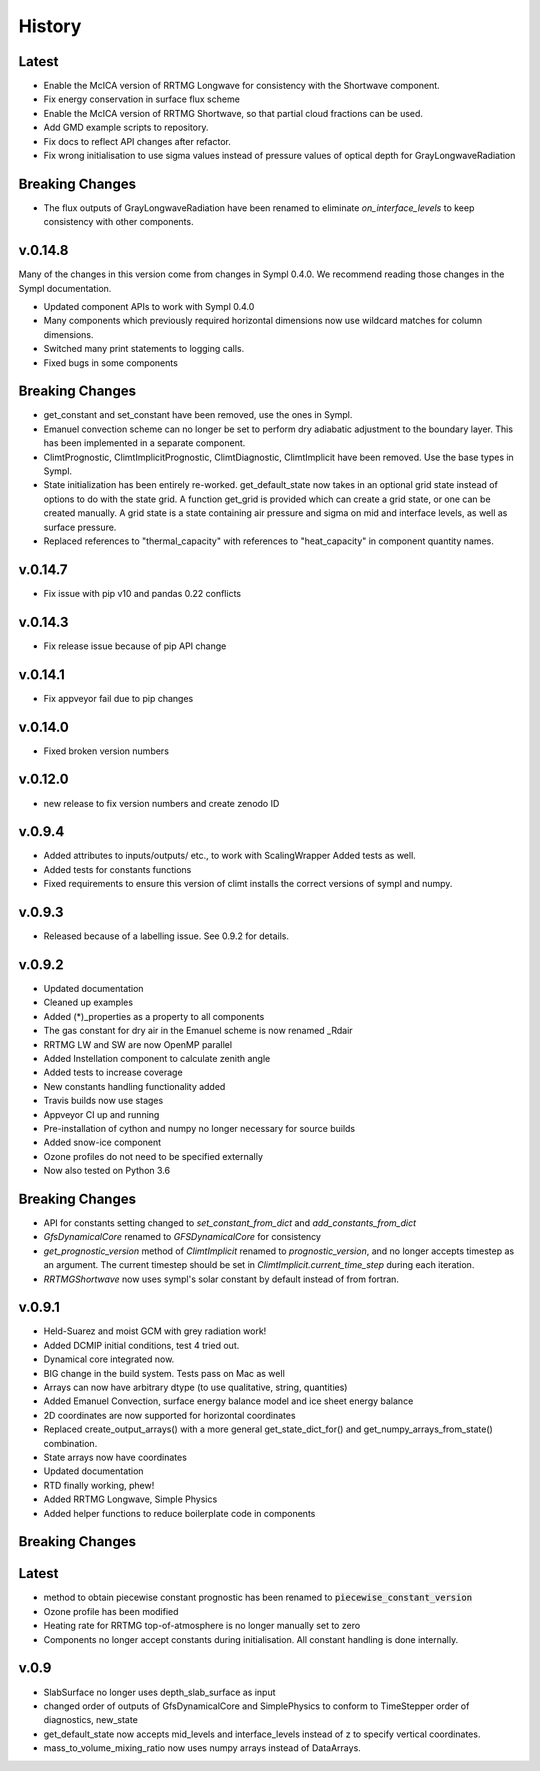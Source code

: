 =======
History
=======

Latest
------

* Enable the McICA version of RRTMG Longwave for consistency
  with the Shortwave component.
* Fix energy conservation in surface flux scheme
* Enable the McICA version of RRTMG Shortwave,
  so that partial cloud fractions can be used.
* Add GMD example scripts to repository.
* Fix docs to reflect API changes after refactor.
* Fix wrong initialisation to use sigma values instead of pressure values 
  of optical depth for GrayLongwaveRadiation

Breaking Changes
----------------

* The flux outputs of GrayLongwaveRadiation have been renamed to eliminate
  `on_interface_levels` to keep consistency with other components.



v.0.14.8
--------

Many of the changes in this version come from changes in Sympl 0.4.0. We recommend
reading those changes in the Sympl documentation.

* Updated component APIs to work with Sympl 0.4.0
* Many components which previously required horizontal dimensions now use
  wildcard matches for column dimensions.
* Switched many print statements to logging calls.
* Fixed bugs in some components

Breaking Changes
----------------

* get_constant and set_constant have been removed, use the ones in Sympl.
* Emanuel convection scheme can no longer be set to perform dry adiabatic
  adjustment to the boundary layer. This has been implemented in a separate
  component.
* ClimtPrognostic, ClimtImplicitPrognostic, ClimtDiagnostic, ClimtImplicit have
  been removed. Use the base types in Sympl.
* State initialization has been entirely re-worked. get_default_state now takes in
  an optional grid state instead of options to do with the state grid. A function
  get_grid is provided which can create a grid state, or one can be created manually.
  A grid state is a state containing air pressure and sigma on mid and interface
  levels, as well as surface pressure.
* Replaced references to "thermal_capacity" with references to "heat_capacity" in
  component quantity names.

v.0.14.7
--------

* Fix issue with pip v10 and pandas 0.22 conflicts

v.0.14.3
--------

* Fix release issue because of pip API change

v.0.14.1
--------
* Fix appveyor fail due to pip changes

v.0.14.0
--------

* Fixed broken version numbers

v.0.12.0
--------

* new release to fix version numbers and create zenodo ID

v.0.9.4
-------

* Added attributes to inputs/outputs/ etc., to work with ScalingWrapper
  Added tests as well.
* Added tests for constants functions
* Fixed requirements to ensure this version of climt installs
  the correct versions of sympl and numpy.

v.0.9.3
-------

* Released because of a labelling issue. See 0.9.2 for details.

v.0.9.2
--------
* Updated documentation
* Cleaned up examples
* Added (*)_properties as a property to all components
* The gas constant for dry air in the Emanuel scheme is now renamed _Rdair
* RRTMG LW and SW are now OpenMP parallel
* Added Instellation component to calculate zenith angle
* Added tests to increase coverage
* New constants handling functionality added
* Travis builds now use stages
* Appveyor CI up and running
* Pre-installation of cython and numpy no longer necessary for source builds
* Added snow-ice component
* Ozone profiles do not need to be specified externally
* Now also tested on Python 3.6

Breaking Changes
----------------

* API for constants setting changed to `set_constant_from_dict` and `add_constants_from_dict`
* `GfsDynamicalCore` renamed to `GFSDynamicalCore` for consistency
* `get_prognostic_version` method of `ClimtImplicit` renamed to `prognostic_version`, and
  no longer accepts timestep as an argument. The current timestep should be set in
  `ClimtImplicit.current_time_step` during each iteration.
* `RRTMGShortwave` now uses sympl's solar constant by default instead of from fortran.

v.0.9.1
-------
* Held-Suarez and moist GCM with grey radiation work!
* Added DCMIP initial conditions, test 4 tried out.
* Dynamical core integrated now.
* BIG change in the build system. Tests pass on Mac as well
* Arrays can now have arbitrary dtype (to use qualitative, string, quantities)
* Added Emanuel Convection, surface energy balance model and ice sheet energy balance
* 2D coordinates are now supported for horizontal coordinates
* Replaced create_output_arrays() with a more general
  get_state_dict_for() and get_numpy_arrays_from_state()
  combination.
* State arrays now have coordinates
* Updated documentation
* RTD finally working, phew!
* Added RRTMG Longwave, Simple Physics
* Added helper functions to reduce boilerplate code in components

Breaking Changes
----------------

Latest
-------

* method to obtain piecewise constant prognostic has been renamed to
  :code:`piecewise_constant_version`
* Ozone profile has been modified
* Heating rate for RRTMG top-of-atmosphere is no longer manually set to zero
* Components no longer accept constants during initialisation. All constant handling
  is done internally.

v.0.9
------
* SlabSurface no longer uses depth_slab_surface as input
* changed order of outputs of GfsDynamicalCore and SimplePhysics to conform
  to TimeStepper order of diagnostics, new_state
* get_default_state now accepts mid_levels and interface_levels instead of z
  to specify vertical coordinates.
* mass_to_volume_mixing_ratio now uses numpy arrays instead of DataArrays.

